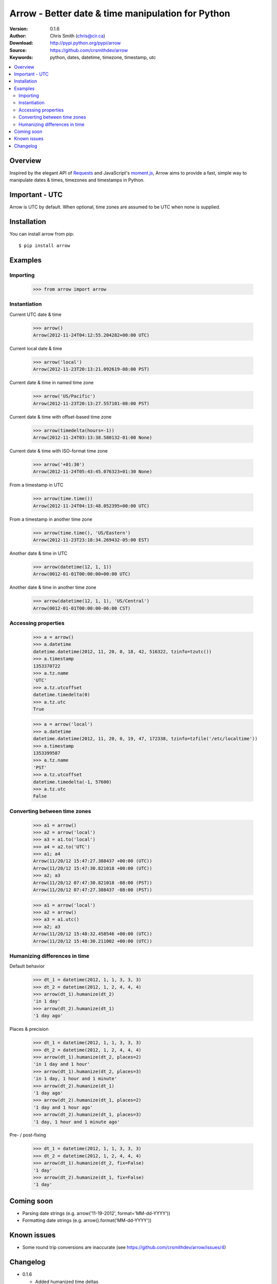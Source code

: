 ===================================================
Arrow - Better date & time manipulation for Python
===================================================

:Version: 0.1.6
:Author: Chris Smith (chris@cir.ca)
:Download: http://pypi.python.org/pypi/arrow
:Source: https://github.com/crsmithdev/arrow
:Keywords: python, dates, datetime, timezone, timestamp, utc

.. contents::
    :local:

.. _arrow-overview:

Overview
========

Inspired by the elegant API of Requests_ and JavaScript's moment.js_, Arrow aims to provide a fast, simple way to manipulate dates & times, timezones and timestamps in Python.

Important - UTC
===============

Arrow is UTC by default.  When optional, time zones are assumed to be UTC when none is supplied.

.. _arrow-examples:

Installation
============

You can install arrow from pip::

	$ pip install arrow

Examples
========

Importing
---------

	>>> from arrow import arrow

Instantiation
-------------

Current UTC date & time

	>>> arrow()
	Arrow(2012-11-24T04:12:55.204282+00:00 UTC)

Current local date & time

	>>> arrow('local')
	Arrow(2012-11-23T20:13:21.092619-08:00 PST)

Current date & time in named time zone
	
	>>> arrow('US/Pacific')
	Arrow(2012-11-23T20:13:27.557101-08:00 PST)

Current date & time with offset-based time zone

	>>> arrow(timedelta(hours=-1))
	Arrow(2012-11-24T03:13:38.580132-01:00 None)

Current date & time with ISO-format time zone

	>>> arrow('+01:30')
	Arrow(2012-11-24T05:43:45.076323+01:30 None)

From a timestamp in UTC

	>>> arrow(time.time())
	Arrow(2012-11-24T04:13:48.052395+00:00 UTC)

From a timestamp in another time zone

	>>> arrow(time.time(), 'US/Eastern')
	Arrow(2012-11-23T23:18:34.269432-05:00 EST)

Another date & time in UTC

	>>> arrow(datetime(12, 1, 1))
	Arrow(0012-01-01T00:00:00+00:00 UTC)

Another date & time in another time zone

	>>> arrow(datetime(12, 1, 1), 'US/Central')
	Arrow(0012-01-01T00:00:00-06:00 CST)

Accessing properties
--------------------

	>>> a = arrow()
	>>> a.datetime
	datetime.datetime(2012, 11, 20, 0, 18, 42, 516322, tzinfo=tzutc())
	>>> a.timestamp
	1353370722
	>>> a.tz.name
	'UTC'
	>>> a.tz.utcoffset
	datetime.timedelta(0)
	>>> a.tz.utc
	True

	>>> a = arrow('local')
	>>> a.datetime
	datetime.datetime(2012, 11, 20, 0, 19, 47, 172338, tzinfo=tzfile('/etc/localtime'))
	>>> a.timestamp
	1353399587
	>>> a.tz.name
	'PST'
	>>> a.tz.utcoffset
	datetime.timedelta(-1, 57600)
	>>> a.tz.utc
	False

Converting between time zones
-----------------------------

	>>> a1 = arrow()
	>>> a2 = arrow('local')
	>>> a3 = a1.to('local')
	>>> a4 = a2.to('UTC')
	>>> a1; a4
	Arrow(11/20/12 15:47:27.388437 +00:00 (UTC))
	Arrow(11/20/12 15:47:30.821018 +00:00 (UTC))
	>>> a2; a3
	Arrow(11/20/12 07:47:30.821018 -08:00 (PST))
	Arrow(11/20/12 07:47:27.388437 -08:00 (PST))

	>>> a1 = arrow('local')
	>>> a2 = arrow()
	>>> a3 = a1.utc()
	>>> a2; a3
	Arrow(11/20/12 15:48:32.458546 +00:00 (UTC))
	Arrow(11/20/12 15:48:30.211002 +00:00 (UTC))

.. _arrow-coming-soon:

Humanizing differences in time
------------------------------

Default behavior

	>>> dt_1 = datetime(2012, 1, 1, 3, 3, 3)
	>>> dt_2 = datetime(2012, 1, 2, 4, 4, 4)
	>>> arrow(dt_1).humanize(dt_2)
	'in 1 day'
	>>> arrow(dt_2).humanize(dt_1)
	'1 day ago'

Places & precision

	>>> dt_1 = datetime(2012, 1, 1, 3, 3, 3)
	>>> dt_2 = datetime(2012, 1, 2, 4, 4, 4)
	>>> arrow(dt_1).humanize(dt_2, places=2)
	'in 1 day and 1 hour'
	>>> arrow(dt_1).humanize(dt_2, places=3)
	'in 1 day, 1 hour and 1 minute'
	>>> arrow(dt_2).humanize(dt_1)
	'1 day ago'
	>>> arrow(dt_2).humanize(dt_1, places=2)
	'1 day and 1 hour ago'
	>>> arrow(dt_2).humanize(dt_1, places=3)
	'1 day, 1 hour and 1 minute ago'

Pre- / post-fixing

	>>> dt_1 = datetime(2012, 1, 1, 3, 3, 3)
	>>> dt_2 = datetime(2012, 1, 2, 4, 4, 4)
	>>> arrow(dt_1).humanize(dt_2, fix=False)
	'1 day'
	>>> arrow(dt_2).humanize(dt_1, fix=False)
	'1 day'

Coming soon
===========

* Parsing date strings (e.g. arrow('11-19-2012', format='MM-dd-YYYY'))
* Formatting date strings (e.g. arrow().format('MM-dd-YYYY'))

.. _Requests: http://docs.python-requests.org/
.. _moment.js: http://momentjs.com/

.. _arrow-changelog:

Known issues
============

* Some round trip conversions are inaccurate (see https://github.com/crsmithdev/arrow/issues/4)

Changelog
=========

* 0.1.6

  * Added humanized time deltas
  * Fixed numerous issues with conversions related to daylight savings time
  * Fixed some inconsistencies in time zone names
  * __str__ uses ISO formatting
  * __eq__ implemented for basic comparison between Arrow objects

* 0.1.5

  * Started tracking changes
  * Added parsing of ISO-formatted time zone offsets (e.g. '+02:30', '-05:00')
  * Fixed some incorrect timestamps with delta / olson time zones
  * Fixed formatting of UTC offsets in TimeStamp's str method
